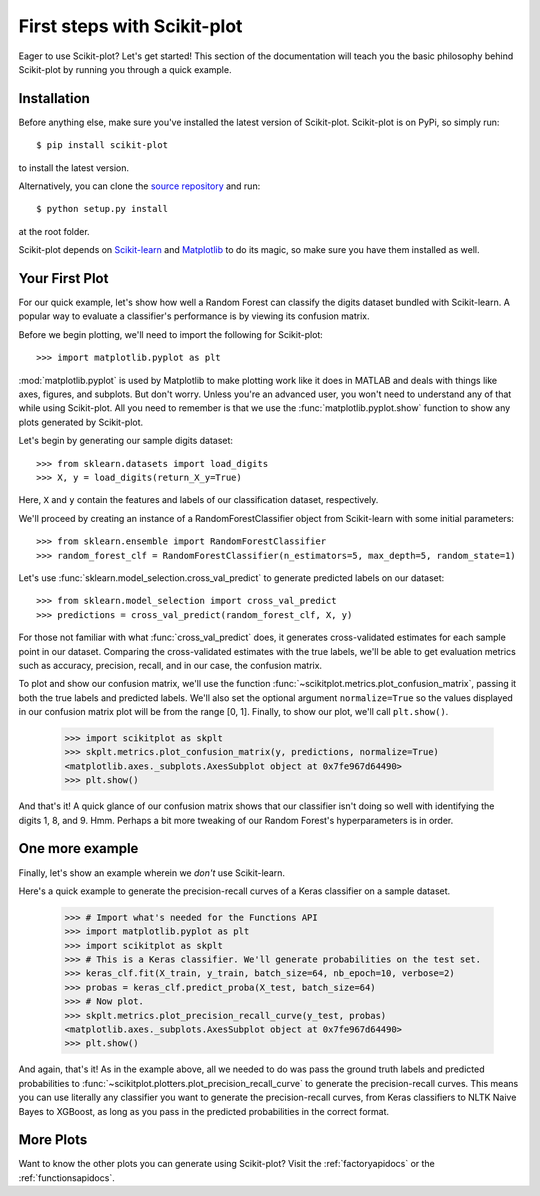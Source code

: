 .. Quickstart file describing a quick plot with scikit-plot


First steps with Scikit-plot
============================

Eager to use Scikit-plot? Let's get started! This section of the documentation will teach you the basic philosophy behind Scikit-plot by running you through a quick example.

Installation
------------

Before anything else, make sure you've installed the latest version of Scikit-plot. Scikit-plot is on PyPi, so simply run::

    $ pip install scikit-plot

to install the latest version.

Alternatively, you can clone the `source repository <https://github.com/reiinakano/scikit-plot>`_ and run::

    $ python setup.py install

at the root folder.

Scikit-plot depends on `Scikit-learn <http://scikit-learn.org/>`_ and `Matplotlib <http://matplotlib.org/>`_ to do its magic, so make sure you have them installed as well.

Your First Plot
---------------

For our quick example, let's show how well a Random Forest can classify the digits dataset bundled with Scikit-learn. A popular way to evaluate a classifier's performance is by viewing its confusion matrix.

Before we begin plotting, we'll need to import the following for Scikit-plot::

    >>> import matplotlib.pyplot as plt

:mod:`matplotlib.pyplot` is used by Matplotlib to make plotting work like it does in MATLAB and deals with things like axes, figures, and subplots. But don't worry. Unless you're an advanced user, you won't need to understand any of that while using Scikit-plot. All you need to remember is that we use the :func:`matplotlib.pyplot.show` function to show any plots generated by Scikit-plot.

Let's begin by generating our sample digits dataset::

    >>> from sklearn.datasets import load_digits
    >>> X, y = load_digits(return_X_y=True)

Here, ``X`` and ``y`` contain the features and labels of our classification dataset, respectively.

We'll proceed by creating an instance of a RandomForestClassifier object from Scikit-learn with some initial parameters::

    >>> from sklearn.ensemble import RandomForestClassifier
    >>> random_forest_clf = RandomForestClassifier(n_estimators=5, max_depth=5, random_state=1)

Let's use :func:`sklearn.model_selection.cross_val_predict` to generate predicted labels on our dataset::

    >>> from sklearn.model_selection import cross_val_predict
    >>> predictions = cross_val_predict(random_forest_clf, X, y)

For those not familiar with what :func:`cross_val_predict` does, it generates cross-validated estimates for each sample point in our dataset. Comparing the cross-validated estimates with the true labels, we'll be able to get evaluation metrics such as accuracy, precision, recall, and in our case, the confusion matrix.

To plot and show our confusion matrix, we'll use the function :func:`~scikitplot.metrics.plot_confusion_matrix`, passing it both the true labels and predicted labels. We'll also set the optional argument ``normalize=True`` so the values displayed in our confusion matrix plot will be from the range [0, 1]. Finally, to show our plot, we'll call ``plt.show()``.

    >>> import scikitplot as skplt
    >>> skplt.metrics.plot_confusion_matrix(y, predictions, normalize=True)
    <matplotlib.axes._subplots.AxesSubplot object at 0x7fe967d64490>
    >>> plt.show()

.. image:: _static/quickstart_plot_confusion_matrix.png
   :align: center
   :alt: Confusion matrix

And that's it! A quick glance of our confusion matrix shows that our classifier isn't doing so well with identifying the digits 1, 8, and 9. Hmm. Perhaps a bit more tweaking of our Random Forest's hyperparameters is in order.

One more example
----------------

Finally, let's show an example wherein we *don't* use Scikit-learn.

Here's a quick example to generate the precision-recall curves of a Keras classifier on a sample dataset.

    >>> # Import what's needed for the Functions API
    >>> import matplotlib.pyplot as plt
    >>> import scikitplot as skplt
    >>> # This is a Keras classifier. We'll generate probabilities on the test set.
    >>> keras_clf.fit(X_train, y_train, batch_size=64, nb_epoch=10, verbose=2)
    >>> probas = keras_clf.predict_proba(X_test, batch_size=64)
    >>> # Now plot.
    >>> skplt.metrics.plot_precision_recall_curve(y_test, probas)
    <matplotlib.axes._subplots.AxesSubplot object at 0x7fe967d64490>
    >>> plt.show()

.. image:: _static/quickstart_plot_precision_recall_curve.png
   :align: center
   :alt: Precision Recall Curves

And again, that's it! As in the example above, all we needed to do was pass the ground truth labels and predicted probabilities to :func:`~scikitplot.plotters.plot_precision_recall_curve` to generate the precision-recall curves. This means you can use literally any classifier you want to generate the precision-recall curves, from Keras classifiers to NLTK Naive Bayes to XGBoost, as long as you pass in the predicted probabilities in the correct format.

More Plots
----------

Want to know the other plots you can generate using Scikit-plot? Visit the :ref:`factoryapidocs` or the :ref:`functionsapidocs`.
